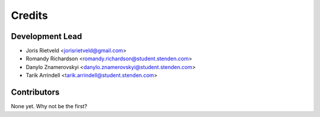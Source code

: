 =======
Credits
=======

Development Lead
----------------

* Joris Rietveld <jorisrietveld@gmail.com>
* Romandy Richardson <romandy.richardson@student.stenden.com>
* Danylo Znamerovskyi <danylo.znamerovskyi@student.stenden.com>
* Tarik Arrindell <tarik.arrindell@student.stenden.com>

Contributors
------------

None yet. Why not be the first?
